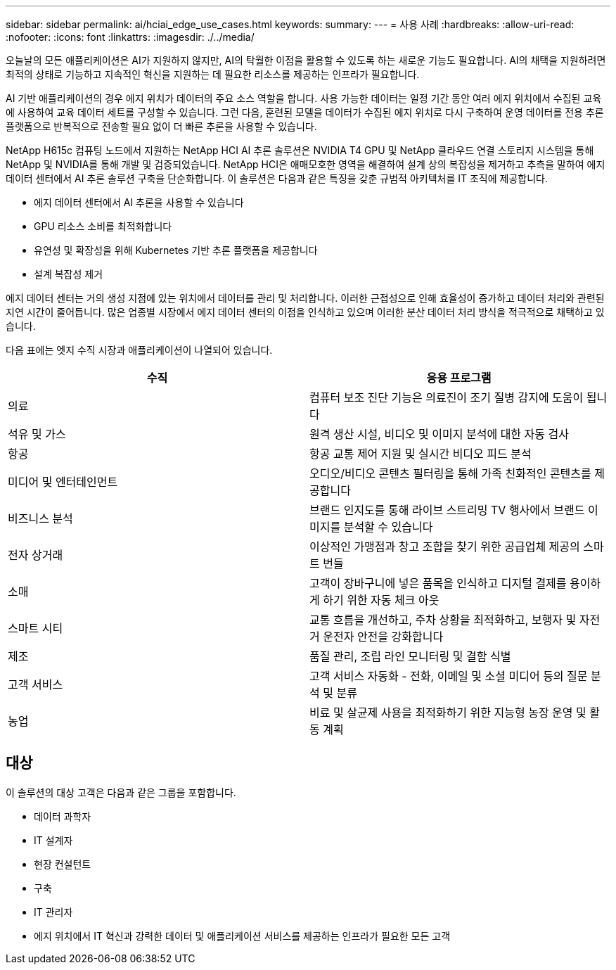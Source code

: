 ---
sidebar: sidebar 
permalink: ai/hciai_edge_use_cases.html 
keywords:  
summary:  
---
= 사용 사례
:hardbreaks:
:allow-uri-read: 
:nofooter: 
:icons: font
:linkattrs: 
:imagesdir: ./../media/


[role="lead"]
오늘날의 모든 애플리케이션은 AI가 지원하지 않지만, AI의 탁월한 이점을 활용할 수 있도록 하는 새로운 기능도 필요합니다. AI의 채택을 지원하려면 최적의 상태로 기능하고 지속적인 혁신을 지원하는 데 필요한 리소스를 제공하는 인프라가 필요합니다.

AI 기반 애플리케이션의 경우 에지 위치가 데이터의 주요 소스 역할을 합니다. 사용 가능한 데이터는 일정 기간 동안 여러 에지 위치에서 수집된 교육에 사용하여 교육 데이터 세트를 구성할 수 있습니다. 그런 다음, 훈련된 모델을 데이터가 수집된 에지 위치로 다시 구축하여 운영 데이터를 전용 추론 플랫폼으로 반복적으로 전송할 필요 없이 더 빠른 추론을 사용할 수 있습니다.

NetApp H615c 컴퓨팅 노드에서 지원하는 NetApp HCI AI 추론 솔루션은 NVIDIA T4 GPU 및 NetApp 클라우드 연결 스토리지 시스템을 통해 NetApp 및 NVIDIA를 통해 개발 및 검증되었습니다. NetApp HCI은 애매모호한 영역을 해결하여 설계 상의 복잡성을 제거하고 추측을 말하여 에지 데이터 센터에서 AI 추론 솔루션 구축을 단순화합니다. 이 솔루션은 다음과 같은 특징을 갖춘 규범적 아키텍처를 IT 조직에 제공합니다.

* 에지 데이터 센터에서 AI 추론을 사용할 수 있습니다
* GPU 리소스 소비를 최적화합니다
* 유연성 및 확장성을 위해 Kubernetes 기반 추론 플랫폼을 제공합니다
* 설계 복잡성 제거


에지 데이터 센터는 거의 생성 지점에 있는 위치에서 데이터를 관리 및 처리합니다. 이러한 근접성으로 인해 효율성이 증가하고 데이터 처리와 관련된 지연 시간이 줄어듭니다. 많은 업종별 시장에서 에지 데이터 센터의 이점을 인식하고 있으며 이러한 분산 데이터 처리 방식을 적극적으로 채택하고 있습니다.

다음 표에는 엣지 수직 시장과 애플리케이션이 나열되어 있습니다.

|===
| 수직 | 응용 프로그램 


| 의료 | 컴퓨터 보조 진단 기능은 의료진이 조기 질병 감지에 도움이 됩니다 


| 석유 및 가스 | 원격 생산 시설, 비디오 및 이미지 분석에 대한 자동 검사 


| 항공 | 항공 교통 제어 지원 및 실시간 비디오 피드 분석 


| 미디어 및 엔터테인먼트 | 오디오/비디오 콘텐츠 필터링을 통해 가족 친화적인 콘텐츠를 제공합니다 


| 비즈니스 분석 | 브랜드 인지도를 통해 라이브 스트리밍 TV 행사에서 브랜드 이미지를 분석할 수 있습니다 


| 전자 상거래 | 이상적인 가맹점과 창고 조합을 찾기 위한 공급업체 제공의 스마트 번들 


| 소매 | 고객이 장바구니에 넣은 품목을 인식하고 디지털 결제를 용이하게 하기 위한 자동 체크 아웃 


| 스마트 시티 | 교통 흐름을 개선하고, 주차 상황을 최적화하고, 보행자 및 자전거 운전자 안전을 강화합니다 


| 제조 | 품질 관리, 조립 라인 모니터링 및 결함 식별 


| 고객 서비스 | 고객 서비스 자동화 - 전화, 이메일 및 소셜 미디어 등의 질문 분석 및 분류 


| 농업 | 비료 및 살균제 사용을 최적화하기 위한 지능형 농장 운영 및 활동 계획 
|===


== 대상

이 솔루션의 대상 고객은 다음과 같은 그룹을 포함합니다.

* 데이터 과학자
* IT 설계자
* 현장 컨설턴트
* 구축
* IT 관리자
* 에지 위치에서 IT 혁신과 강력한 데이터 및 애플리케이션 서비스를 제공하는 인프라가 필요한 모든 고객

